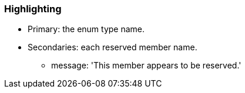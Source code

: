 === Highlighting

* Primary: the enum type name.
* Secondaries: each reserved member name.
** message: 'This member appears to be reserved.'

